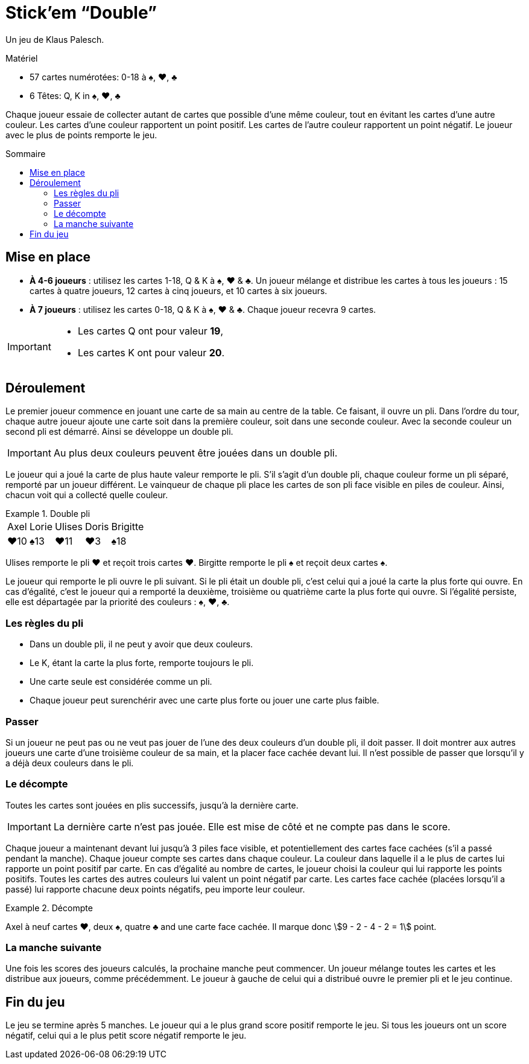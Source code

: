 = Stick'em “Double”
:toc: preamble
:toclevels: 4
:toc-title: Sommaire
:icons: font

Un jeu de Klaus Palesch.

.Matériel
****
* 57 cartes numérotées: 0-18 à ♠, ♥, ♣
* 6 Têtes: Q, K in ♠, ♥, ♣
****

Chaque joueur essaie de collecter autant de cartes que possible d'une même couleur, tout en évitant les cartes d'une autre couleur.
Les cartes d'une couleur rapportent un point positif.
Les cartes de l'autre couleur rapportent un point négatif.
Le joueur avec le plus de points remporte le jeu.


== Mise en place

* *À 4-6 joueurs* : utilisez les cartes 1-18, Q & K à ♠, ♥ & ♣.
Un joueur mélange et distribue les cartes à tous les joueurs : 15 cartes à quatre joueurs, 12 cartes à cinq joueurs, et 10 cartes à six joueurs.
* *À 7 joueurs* : utilisez les cartes 0-18, Q & K à ♠, ♥ & ♣.
Chaque joueur recevra 9 cartes.

[IMPORTANT]
====
* Les cartes Q ont pour valeur *19*,
* Les cartes K ont pour valeur *20*.
====


== Déroulement

Le premier joueur commence en jouant une carte de sa main au centre de la table.
Ce faisant, il ouvre un pli.
Dans l'ordre du tour, chaque autre joueur ajoute une carte soit dans la première couleur, soit dans une seconde couleur.
Avec la seconde couleur un second pli est démarré.
Ainsi se développe un double pli.

IMPORTANT: Au plus deux couleurs peuvent être jouées dans un double pli.

Le joueur qui a joué la carte de plus haute valeur remporte le pli.
S'il s'agit d'un double pli, chaque couleur forme un pli séparé, remporté par un joueur différent.
Le vainqueur de chaque pli place les cartes de son pli face visible en piles de couleur.
Ainsi, chacun voit qui a collecté quelle couleur.

.Double pli
====
[%autowidth,grid=none,frame=none,cols="^,^,^,^,^"]
|===
| Axel | Lorie | Ulises | Doris | Brigitte
| ♥10  | ♠13   | ♥11    | ♥3    | ♠18
|===
Ulises remporte le pli ♥ et reçoit trois cartes ♥.
Birgitte remporte le pli ♠ et reçoit deux cartes ♠.
====

Le joueur qui remporte le pli ouvre le pli suivant.
Si le pli était un double pli, c'est celui qui a joué la carte la plus forte qui ouvre.
En cas d'égalité, c'est le joueur qui a remporté la deuxième, troisième ou quatrième carte la plus forte qui ouvre.
Si l'égalité persiste, elle est départagée par la priorité des couleurs : ♠, ♥, ♣.


=== Les règles du pli

* Dans un double pli, il ne peut y avoir que deux couleurs.
* Le K, étant la carte la plus forte, remporte toujours le pli.
* Une carte seule est considérée comme un pli.
* Chaque joueur peut surenchérir avec une carte plus forte ou jouer une carte plus faible.


=== Passer

Si un joueur ne peut pas ou ne veut pas jouer de l'une des deux couleurs d'un double pli, il doit passer.
Il doit montrer aux autres joueurs une carte d'une troisième couleur de sa main, et la placer face cachée devant lui.
Il n'est possible de passer que lorsqu'il y a déjà deux couleurs dans le pli.


=== Le décompte

Toutes les cartes sont jouées en plis successifs, jusqu'à la dernière carte.

IMPORTANT: La dernière carte n'est pas jouée.
           Elle est mise de côté et ne compte pas dans le score.

Chaque joueur a maintenant devant lui jusqu'à 3 piles face visible, et potentiellement des cartes face cachées (s'il a passé pendant la manche).
Chaque joueur compte ses cartes dans chaque couleur.
La couleur dans laquelle il a le plus de cartes lui rapporte un point positif par carte.
En cas d'égalité au nombre de cartes, le joueur choisi la couleur qui lui rapporte les points positifs.
Toutes les cartes des autres couleurs lui valent un point négatif par carte.
Les cartes face cachée (placées lorsqu'il a passé) lui rapporte chacune deux points négatifs, peu importe leur couleur.

.Décompte
====
Axel à neuf cartes ♥, deux ♠, quatre ♣ and une carte face cachée.
Il marque donc stem:[9 - 2 - 4 - 2 = 1] point.
====


=== La manche suivante

Une fois les scores des joueurs calculés, la prochaine manche peut commencer.
Un joueur mélange toutes les cartes et les distribue aux joueurs, comme précédemment.
Le joueur à gauche de celui qui a distribué ouvre le premier pli et le jeu continue.


== Fin du jeu

Le jeu se termine après 5 manches.
Le joueur qui a le plus grand score positif remporte le jeu.
Si tous les joueurs ont un score négatif, celui qui a le plus petit score négatif remporte le jeu.
